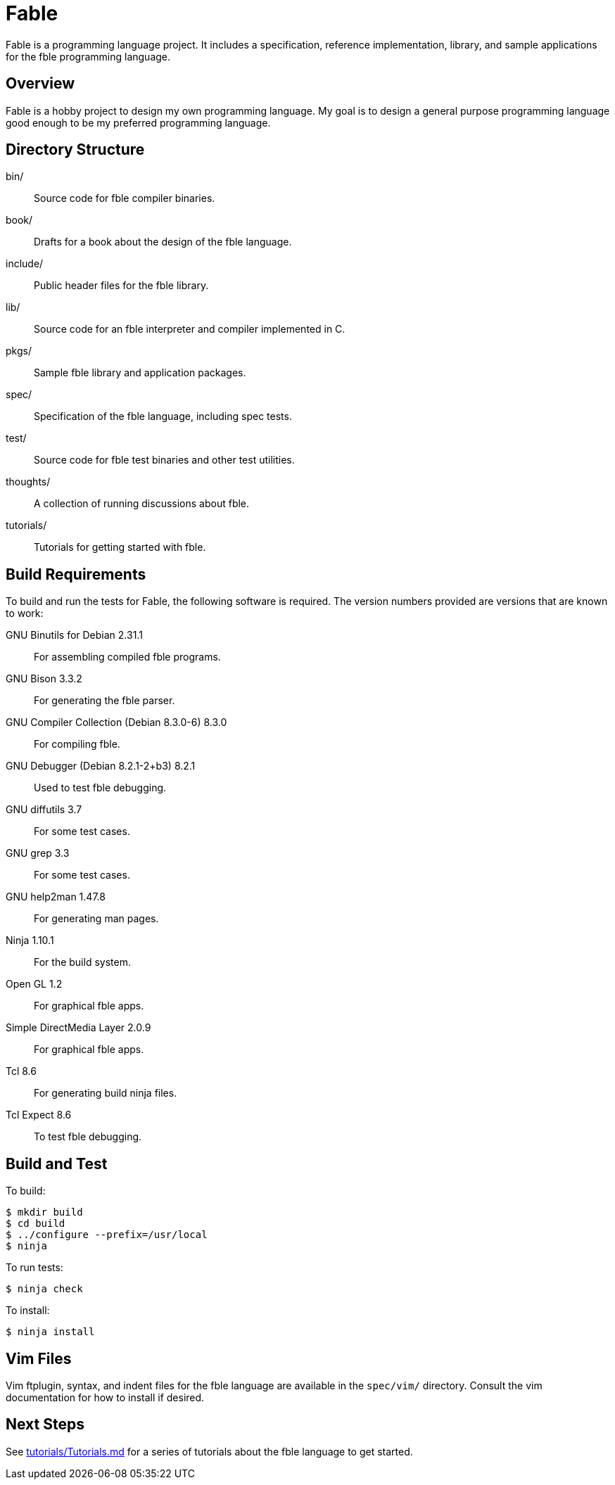 Fable
=====

Fable is a programming language project. It includes a specification,
reference implementation, library, and sample applications for the fble
programming language.

== Overview ==

Fable is a hobby project to design my own programming language. My goal is to
design a general purpose programming language good enough to be my preferred
programming language.

== Directory Structure ==

bin/:: Source code for fble compiler binaries.
book/:: Drafts for a book about the design of the fble language.
include/:: Public header files for the fble library.
lib/:: Source code for an fble interpreter and compiler implemented in C.
pkgs/:: Sample fble library and application packages.
spec/:: Specification of the fble language, including spec tests.
test/::  Source code for fble test binaries and other test utilities.
thoughts/:: A collection of running discussions about fble.
tutorials/:: Tutorials for getting started with fble.

== Build Requirements ==

To build and run the tests for Fable, the following software is required. The
version numbers provided are versions that are known to work:

GNU Binutils for Debian 2.31.1:: For assembling compiled fble programs.
GNU Bison 3.3.2:: For generating the fble parser.
GNU Compiler Collection (Debian 8.3.0-6) 8.3.0:: For compiling fble.
GNU Debugger (Debian 8.2.1-2+b3) 8.2.1:: Used to test fble debugging.
GNU diffutils 3.7:: For some test cases.
GNU grep 3.3:: For some test cases.
GNU help2man 1.47.8:: For generating man pages.
Ninja 1.10.1:: For the build system.
Open GL 1.2:: For graphical fble apps.
Simple DirectMedia Layer 2.0.9:: For graphical fble apps.
Tcl 8.6:: For generating build ninja files.
Tcl Expect 8.6:: To test fble debugging.

== Build and Test ==

To build:

  $ mkdir build
  $ cd build
  $ ../configure --prefix=/usr/local
  $ ninja

To run tests:

  $ ninja check

To install:

  $ ninja install

== Vim Files ==

Vim ftplugin, syntax, and indent files for the fble language are available in
the `spec/vim/` directory. Consult the vim documentation for how to install if
desired.
  
== Next Steps ==

See link:tutorials/Tutorials.md[] for a series of tutorials about the
fble language to get started.

